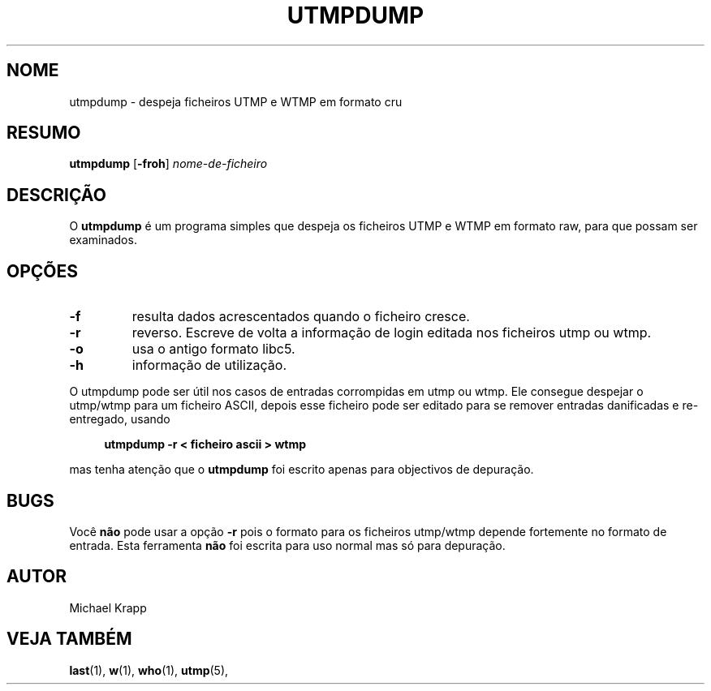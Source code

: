 '\" -*- coding: UTF-8 -*-
.\" Copyright (C) 2010 Michael Krapp
.\"
.\" This program is free software; you can redistribute it and/or modify
.\" it under the terms of the GNU General Public License as published by 
.\" the Free Software Foundation; either version 2 of the License, or
.\" (at your option) any later version.
.\"
.\" This program is distributed in the hope that it will be useful,
.\" but WITHOUT ANY WARRANTY; without even the implied warranty of
.\" MERCHANTABILITY or FITNESS FOR A PARTICULAR PURPOSE.  See the  
.\" GNU General Public License for more details.
.\"
.\" You should have received a copy of the GNU General Public License
.\" along with this program; if not, write to the Free Software
.\" Foundation, Inc., 51 Franklin Street, Fifth Floor, Boston, MA 02110-1301 USA
.\"
.\"*******************************************************************
.\"
.\" This file was generated with po4a. Translate the source file.
.\"
.\"*******************************************************************
.TH UTMPDUMP 1 "8 Fevereiro, 2010" "sysvinit " "Comandos de Utilizador"
.SH NOME
utmpdump \- despeja ficheiros UTMP e WTMP em formato cru
.SH RESUMO
\fButmpdump\fP [\fB\-froh\fP] \fInome\-de\-ficheiro\fP
.SH DESCRIÇÃO
O \fButmpdump\fP é um programa simples que despeja os ficheiros UTMP e WTMP em
formato raw, para que possam ser examinados.
.SH OPÇÕES
.IP \fB\-f\fP
resulta dados acrescentados quando o ficheiro cresce.
.IP \fB\-r\fP
reverso. Escreve de volta a informação de login editada nos ficheiros utmp
ou wtmp.
.IP \fB\-o\fP
usa o antigo formato libc5.
.IP \fB\-h\fP
informação de utilização.
.PP
O utmpdump pode ser útil nos casos de entradas corrompidas em utmp ou
wtmp. Ele consegue despejar o utmp/wtmp para um ficheiro ASCII, depois esse
ficheiro pode ser editado para se remover entradas danificadas e
re\-entregado, usando
.PP
.sp 1
.in +1c
.nf
\fButmpdump \-r < ficheiro ascii > wtmp\fP
.fi
.in -1c
.sp 1
mas tenha atenção que o \fButmpdump\fP foi escrito apenas para objectivos de
depuração.
.SH BUGS
Você \fBnão\fP pode usar a opção \fB\-r\fP pois o formato para os ficheiros
utmp/wtmp depende fortemente no formato de entrada. Esta ferramenta \fBnão\fP
foi escrita para uso normal mas só para depuração.
.SH AUTOR
Michael Krapp
.SH "VEJA TAMBÉM"
\fBlast\fP(1), \fBw\fP(1), \fBwho\fP(1), \fButmp\fP(5),

